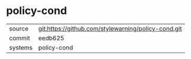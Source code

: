 * policy-cond



|---------+-------------------------------------------|
| source  | git:https://github.com/stylewarning/policy-cond.git   |
| commit  | eedb625  |
| systems | policy-cond |
|---------+-------------------------------------------|

